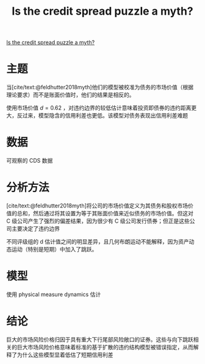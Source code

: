 :PROPERTIES:
:ROAM_REFS: @bai2020credit
:ID:       ee2df65b-9b87-4383-9375-0178905aefe0
:mtime:    20220116200805 20220116104808
:ctime:    20220116104808
:END:
#+TITLE: Is the credit spread puzzle a myth?

#+filetags: :利差:thesis:
#+bibliography: ../reference.bib
[[https://www.sciencedirect.com/science/article/pii/S0304405X20300428][Is the credit spread puzzle a myth?]]

* 主题
当[cite/text:@feldhutter2018myth]他们的模型被校准为债务的市场价值（根据理论要求）而不是账面价值时，他们的结果是相反的。

使用市场价值 \(d=0.62\) ，对违约边界的较低估计意味着投资即债券的违约距离更​​大，反过来，模型隐含的信用利差也更低。该模型对债务表现出信用利差难题

* 数据
可观察的 CDS 数据
* 分析方法
[cite/text:@feldhutter2018myth]将公司的市场价值定义为其债务和股权市场价值的总和，然后通过将其设置为等于其账面价值来近似债务的市场价值。但这对 C 级公司产生了强烈的偏差结果，因为很少有 C 级公司发行债券；但正是这些公司主要决定了违约边界

不同评级组的 d 估计值之间的明显差异，且几何布朗运动不能解释，因为资产动态运动（特别是短期）中加入了跳跃。

* 模型
使用 physical measure dynamics 估计


* 结论
巨大的市场风险价格归因于具有重大下行尾部风险敞口的证券。这些与向下跳跃相关的巨大市场风险价格意味着标准的基于扩散的违约结构模型被错误指定，从而解释了为什么这些模型显着低估了短期信用利差
#+print_bibliography:
